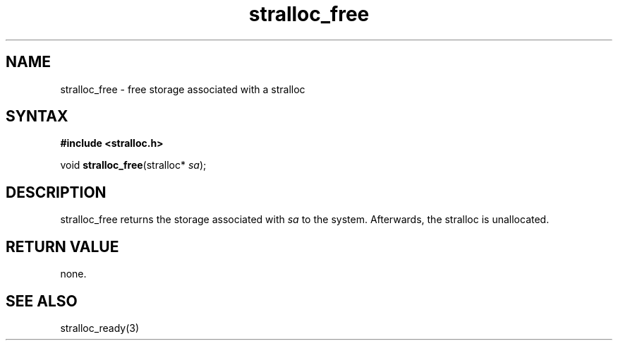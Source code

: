 .TH stralloc_free 3
.SH NAME
stralloc_free \- free storage associated with a stralloc
.SH SYNTAX
.B #include <stralloc.h>

void \fBstralloc_free\fP(stralloc* \fIsa\fR);
.SH DESCRIPTION
stralloc_free returns the storage associated with \fIsa\fR to the
system.  Afterwards, the stralloc is unallocated.
.SH "RETURN VALUE"
none.
.SH "SEE ALSO"
stralloc_ready(3)
